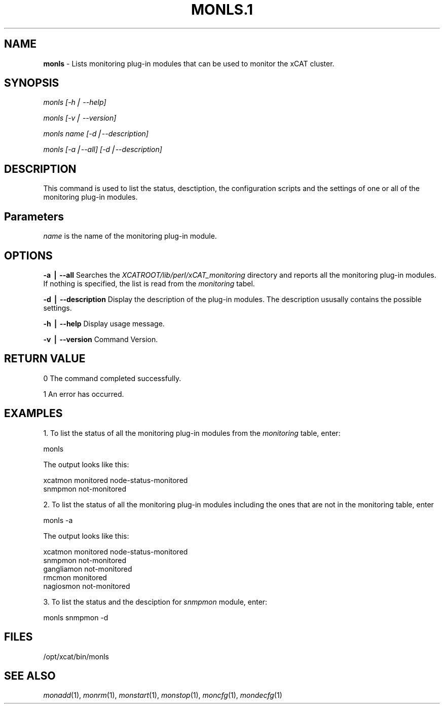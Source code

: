 .\" Automatically generated by Pod::Man v1.37, Pod::Parser v1.32
.\"
.\" Standard preamble:
.\" ========================================================================
.de Sh \" Subsection heading
.br
.if t .Sp
.ne 5
.PP
\fB\\$1\fR
.PP
..
.de Sp \" Vertical space (when we can't use .PP)
.if t .sp .5v
.if n .sp
..
.de Vb \" Begin verbatim text
.ft CW
.nf
.ne \\$1
..
.de Ve \" End verbatim text
.ft R
.fi
..
.\" Set up some character translations and predefined strings.  \*(-- will
.\" give an unbreakable dash, \*(PI will give pi, \*(L" will give a left
.\" double quote, and \*(R" will give a right double quote.  | will give a
.\" real vertical bar.  \*(C+ will give a nicer C++.  Capital omega is used to
.\" do unbreakable dashes and therefore won't be available.  \*(C` and \*(C'
.\" expand to `' in nroff, nothing in troff, for use with C<>.
.tr \(*W-|\(bv\*(Tr
.ds C+ C\v'-.1v'\h'-1p'\s-2+\h'-1p'+\s0\v'.1v'\h'-1p'
.ie n \{\
.    ds -- \(*W-
.    ds PI pi
.    if (\n(.H=4u)&(1m=24u) .ds -- \(*W\h'-12u'\(*W\h'-12u'-\" diablo 10 pitch
.    if (\n(.H=4u)&(1m=20u) .ds -- \(*W\h'-12u'\(*W\h'-8u'-\"  diablo 12 pitch
.    ds L" ""
.    ds R" ""
.    ds C` ""
.    ds C' ""
'br\}
.el\{\
.    ds -- \|\(em\|
.    ds PI \(*p
.    ds L" ``
.    ds R" ''
'br\}
.\"
.\" If the F register is turned on, we'll generate index entries on stderr for
.\" titles (.TH), headers (.SH), subsections (.Sh), items (.Ip), and index
.\" entries marked with X<> in POD.  Of course, you'll have to process the
.\" output yourself in some meaningful fashion.
.if \nF \{\
.    de IX
.    tm Index:\\$1\t\\n%\t"\\$2"
..
.    nr % 0
.    rr F
.\}
.\"
.\" For nroff, turn off justification.  Always turn off hyphenation; it makes
.\" way too many mistakes in technical documents.
.hy 0
.if n .na
.\"
.\" Accent mark definitions (@(#)ms.acc 1.5 88/02/08 SMI; from UCB 4.2).
.\" Fear.  Run.  Save yourself.  No user-serviceable parts.
.    \" fudge factors for nroff and troff
.if n \{\
.    ds #H 0
.    ds #V .8m
.    ds #F .3m
.    ds #[ \f1
.    ds #] \fP
.\}
.if t \{\
.    ds #H ((1u-(\\\\n(.fu%2u))*.13m)
.    ds #V .6m
.    ds #F 0
.    ds #[ \&
.    ds #] \&
.\}
.    \" simple accents for nroff and troff
.if n \{\
.    ds ' \&
.    ds ` \&
.    ds ^ \&
.    ds , \&
.    ds ~ ~
.    ds /
.\}
.if t \{\
.    ds ' \\k:\h'-(\\n(.wu*8/10-\*(#H)'\'\h"|\\n:u"
.    ds ` \\k:\h'-(\\n(.wu*8/10-\*(#H)'\`\h'|\\n:u'
.    ds ^ \\k:\h'-(\\n(.wu*10/11-\*(#H)'^\h'|\\n:u'
.    ds , \\k:\h'-(\\n(.wu*8/10)',\h'|\\n:u'
.    ds ~ \\k:\h'-(\\n(.wu-\*(#H-.1m)'~\h'|\\n:u'
.    ds / \\k:\h'-(\\n(.wu*8/10-\*(#H)'\z\(sl\h'|\\n:u'
.\}
.    \" troff and (daisy-wheel) nroff accents
.ds : \\k:\h'-(\\n(.wu*8/10-\*(#H+.1m+\*(#F)'\v'-\*(#V'\z.\h'.2m+\*(#F'.\h'|\\n:u'\v'\*(#V'
.ds 8 \h'\*(#H'\(*b\h'-\*(#H'
.ds o \\k:\h'-(\\n(.wu+\w'\(de'u-\*(#H)/2u'\v'-.3n'\*(#[\z\(de\v'.3n'\h'|\\n:u'\*(#]
.ds d- \h'\*(#H'\(pd\h'-\w'~'u'\v'-.25m'\f2\(hy\fP\v'.25m'\h'-\*(#H'
.ds D- D\\k:\h'-\w'D'u'\v'-.11m'\z\(hy\v'.11m'\h'|\\n:u'
.ds th \*(#[\v'.3m'\s+1I\s-1\v'-.3m'\h'-(\w'I'u*2/3)'\s-1o\s+1\*(#]
.ds Th \*(#[\s+2I\s-2\h'-\w'I'u*3/5'\v'-.3m'o\v'.3m'\*(#]
.ds ae a\h'-(\w'a'u*4/10)'e
.ds Ae A\h'-(\w'A'u*4/10)'E
.    \" corrections for vroff
.if v .ds ~ \\k:\h'-(\\n(.wu*9/10-\*(#H)'\s-2\u~\d\s+2\h'|\\n:u'
.if v .ds ^ \\k:\h'-(\\n(.wu*10/11-\*(#H)'\v'-.4m'^\v'.4m'\h'|\\n:u'
.    \" for low resolution devices (crt and lpr)
.if \n(.H>23 .if \n(.V>19 \
\{\
.    ds : e
.    ds 8 ss
.    ds o a
.    ds d- d\h'-1'\(ga
.    ds D- D\h'-1'\(hy
.    ds th \o'bp'
.    ds Th \o'LP'
.    ds ae ae
.    ds Ae AE
.\}
.rm #[ #] #H #V #F C
.\" ========================================================================
.\"
.IX Title "MONLS.1 1"
.TH MONLS.1 1 "2013-02-06" "perl v5.8.8" "User Contributed Perl Documentation"
.SH "NAME"
\&\fBmonls\fR \- Lists monitoring plug\-in modules that can be used to monitor the xCAT cluster.
.SH "SYNOPSIS"
.IX Header "SYNOPSIS"
\&\fImonls [\-h| \-\-help]\fR
.PP
\&\fImonls  [\-v| \-\-version]\fR
.PP
\&\fImonls \fIname\fI [\-d|\-\-description]\fR
.PP
\&\fImonls [\-a|\-\-all] [\-d|\-\-description]\fR
.SH "DESCRIPTION"
.IX Header "DESCRIPTION"
This command is used to list the status, desctiption, the configuration scripts and the settings of one or all of the monitoring plug-in modules.
.SH "Parameters"
.IX Header "Parameters"
\&\fIname\fR is the name of the monitoring plug-in module.
.SH "OPTIONS"
.IX Header "OPTIONS"
\&\fB\-a | \-\-all\fR          Searches the \fIXCATROOT/lib/perl/xCAT_monitoring\fR directory and reports all the monitoring plug-in modules. If nothing is specified, the list is read from the \fImonitoring\fR tabel.
.PP
\&\fB\-d | \-\-description\fR  Display the description of the plug-in modules. The description ususally contains the possible settings.
.PP
\&\fB\-h | \-\-help\fR         Display usage message.
.PP
\&\fB\-v | \-\-version \fR      Command Version.
.SH "RETURN VALUE"
.IX Header "RETURN VALUE"
0 The command completed successfully.
.PP
1 An error has occurred.
.SH "EXAMPLES"
.IX Header "EXAMPLES"
1. To list the status of all the monitoring plug-in modules from the \fImonitoring\fR table, enter:
.PP
.Vb 1
\&  monls
.Ve
.PP
The output looks like this:
.PP
.Vb 2
\&  xcatmon         monitored       node-status-monitored
\&  snmpmon         not-monitored
.Ve
.PP
2. To list the status of all the monitoring plug-in modules including the ones that are not in the monitoring table, enter
.PP
.Vb 1
\&  monls -a
.Ve
.PP
The output looks like this:
.PP
.Vb 5
\&  xcatmon         monitored       node-status-monitored
\&  snmpmon         not-monitored
\&  gangliamon      not-monitored
\&  rmcmon          monitored
\&  nagiosmon       not-monitored
.Ve
.PP
3. To list the status and the desciption for \fIsnmpmon\fR module, enter:
.PP
.Vb 1
\&  monls snmpmon -d
.Ve
.SH "FILES"
.IX Header "FILES"
/opt/xcat/bin/monls
.SH "SEE ALSO"
.IX Header "SEE ALSO"
\&\fImonadd\fR\|(1), \fImonrm\fR\|(1), \fImonstart\fR\|(1), \fImonstop\fR\|(1), \fImoncfg\fR\|(1), \fImondecfg\fR\|(1)
